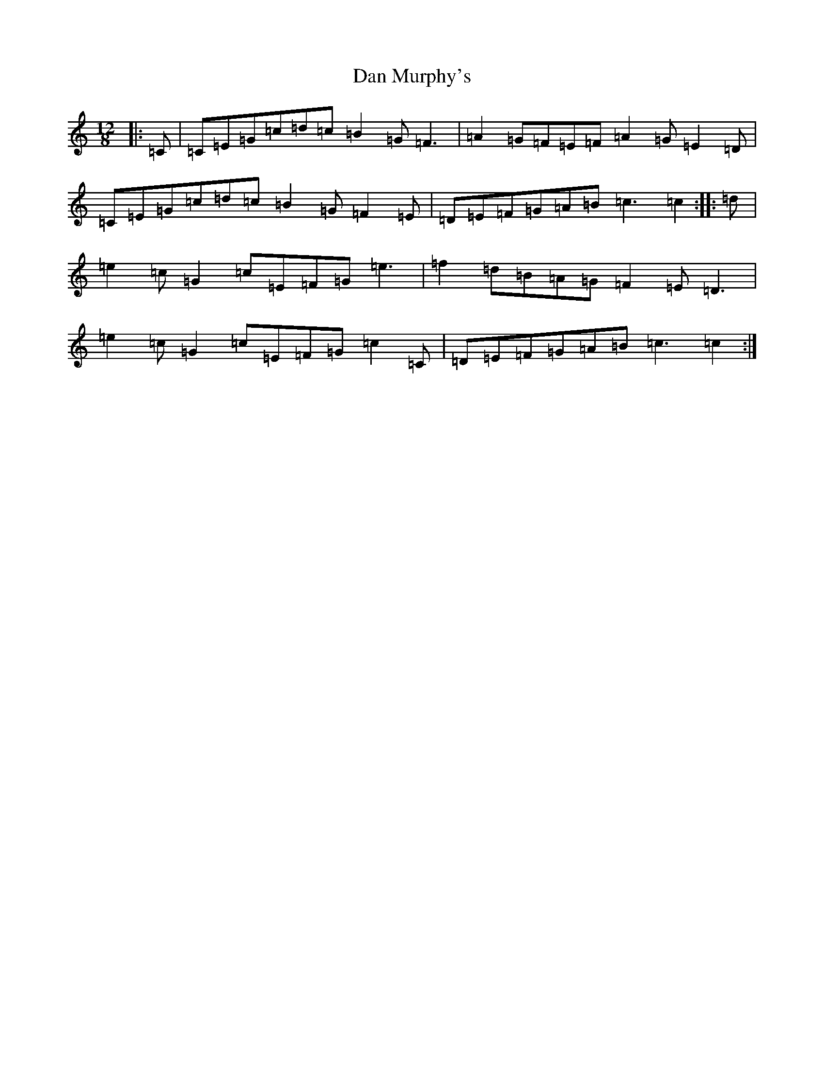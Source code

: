 X: 4737
T: Dan Murphy's
S: https://thesession.org/tunes/11318#setting21909
R: slide
M:12/8
L:1/8
K: C Major
|:=C|=C=E=G=c=d=c=B2=G=F3|=A2=G=F=E=F=A2=G=E2=D|=C=E=G=c=d=c=B2=G=F2=E|=D=E=F=G=A=B=c3=c2:||:=d|=e2=c=G2=c=E=F=G=e3|=f2=d=B=A=G=F2=E=D3|=e2=c=G2=c=E=F=G=c2=C|=D=E=F=G=A=B=c3=c2:|